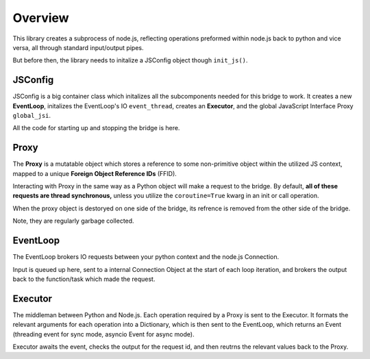

Overview
========

This library creates a subprocess of node.js, reflecting operations preformed within node.js back to python
and vice versa, all through standard input/output pipes.

But before then, the library needs to initalize a JSConfig object though ``init_js()``.

JSConfig
--------

JSConfig is a big container class which initalizes all the subcomponents needed for this bridge to work.
It creates a new **EventLoop**, initalizes the EventLoop's IO ``event_thread``, creates an **Executor**, and the 
global JavaScript Interface Proxy  ``global_jsi``.

All the code for starting up and stopping the bridge is here.

Proxy
-----

The **Proxy** is a mutatable object which stores a reference to some non-primitive object within the utilized JS context, 
mapped to a unique **Foreign Object Reference IDs** (FFID).

Interacting with Proxy in the same way as a Python object will make a request to the bridge.  
By default, **all of these requests are thread synchronous,** unless you 
utilize the ``coroutine=True`` kwarg in an init or call operation.

When the proxy object is destoryed on one side of the bridge, its refrence is removed
from the other side of the bridge. 

Note, they are regularly garbage collected.

EventLoop
---------

The EventLoop brokers IO requests between your python context and the node.js Connection.  

Input is queued up here, sent to a internal Connection Object at the start of each loop iteration, and brokers the output
back to the function/task which made the request.  


Executor
--------

The middleman between Python and Node.js.  Each operation required by a Proxy is sent to the
Executor.  It formats the relevant arguments for each operation into a Dictionary, which is then sent 
to the EventLoop, which returns an Event (threading event for sync mode, asyncio Event for async mode).

Executor awaits the event, checks the output for the request id, and then reutrns the relevant values back to 
the Proxy.




